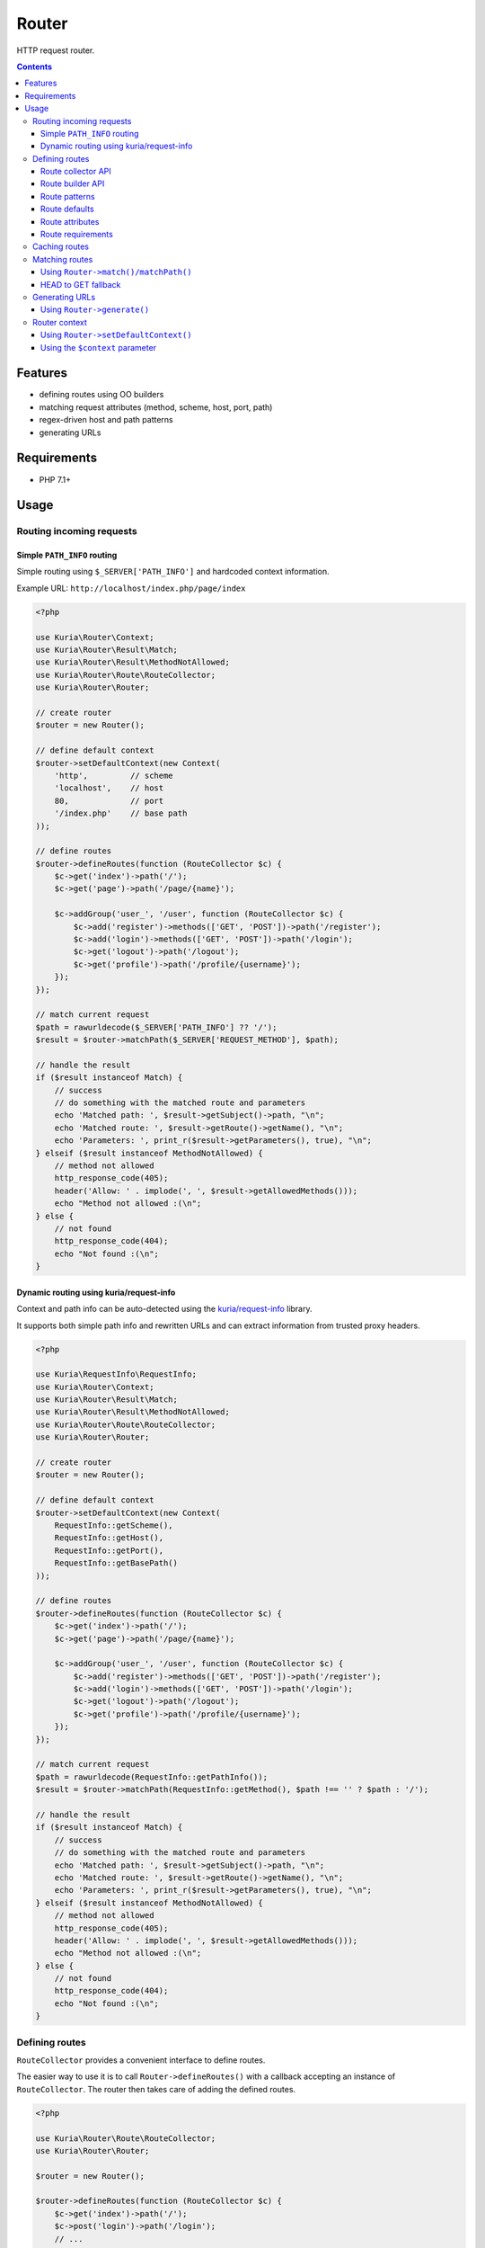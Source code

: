 Router
######

HTTP request router.

.. image:: https://travis-ci.com/kuria/router.svg?branch=master
   :target: https://travis-ci.com/kuria/router

.. contents::
   :depth: 3


Features
********

- defining routes using OO builders
- matching request attributes (method, scheme, host, port, path)
- regex-driven host and path patterns
- generating URLs


Requirements
************

- PHP 7.1+


Usage
*****

Routing incoming requests
=========================

Simple ``PATH_INFO`` routing
----------------------------

Simple routing using ``$_SERVER['PATH_INFO']`` and hardcoded context information.

Example URL: ``http://localhost/index.php/page/index``

.. code:: php

   <?php

   use Kuria\Router\Context;
   use Kuria\Router\Result\Match;
   use Kuria\Router\Result\MethodNotAllowed;
   use Kuria\Router\Route\RouteCollector;
   use Kuria\Router\Router;

   // create router
   $router = new Router();

   // define default context
   $router->setDefaultContext(new Context(
       'http',         // scheme
       'localhost',    // host
       80,             // port
       '/index.php'    // base path
   ));

   // define routes
   $router->defineRoutes(function (RouteCollector $c) {
       $c->get('index')->path('/');
       $c->get('page')->path('/page/{name}');

       $c->addGroup('user_', '/user', function (RouteCollector $c) {
           $c->add('register')->methods(['GET', 'POST'])->path('/register');
           $c->add('login')->methods(['GET', 'POST'])->path('/login');
           $c->get('logout')->path('/logout');
           $c->get('profile')->path('/profile/{username}');
       });
   });

   // match current request
   $path = rawurldecode($_SERVER['PATH_INFO'] ?? '/');
   $result = $router->matchPath($_SERVER['REQUEST_METHOD'], $path);

   // handle the result
   if ($result instanceof Match) {
       // success
       // do something with the matched route and parameters
       echo 'Matched path: ', $result->getSubject()->path, "\n";
       echo 'Matched route: ', $result->getRoute()->getName(), "\n";
       echo 'Parameters: ', print_r($result->getParameters(), true), "\n";
   } elseif ($result instanceof MethodNotAllowed) {
       // method not allowed
       http_response_code(405);
       header('Allow: ' . implode(', ', $result->getAllowedMethods()));
       echo "Method not allowed :(\n";
   } else {
       // not found
       http_response_code(404);
       echo "Not found :(\n";
   }


Dynamic routing using kuria/request-info
----------------------------------------

Context and path info can be auto-detected using the `kuria/request-info <https://github.com/kuria/request-info>`_ library.

It supports both simple path info and rewritten URLs and can extract information from trusted proxy headers.

.. code:: php

   <?php

   use Kuria\RequestInfo\RequestInfo;
   use Kuria\Router\Context;
   use Kuria\Router\Result\Match;
   use Kuria\Router\Result\MethodNotAllowed;
   use Kuria\Router\Route\RouteCollector;
   use Kuria\Router\Router;

   // create router
   $router = new Router();

   // define default context
   $router->setDefaultContext(new Context(
       RequestInfo::getScheme(),
       RequestInfo::getHost(),
       RequestInfo::getPort(),
       RequestInfo::getBasePath()
   ));

   // define routes
   $router->defineRoutes(function (RouteCollector $c) {
       $c->get('index')->path('/');
       $c->get('page')->path('/page/{name}');

       $c->addGroup('user_', '/user', function (RouteCollector $c) {
           $c->add('register')->methods(['GET', 'POST'])->path('/register');
           $c->add('login')->methods(['GET', 'POST'])->path('/login');
           $c->get('logout')->path('/logout');
           $c->get('profile')->path('/profile/{username}');
       });
   });

   // match current request
   $path = rawurldecode(RequestInfo::getPathInfo());
   $result = $router->matchPath(RequestInfo::getMethod(), $path !== '' ? $path : '/');

   // handle the result
   if ($result instanceof Match) {
       // success
       // do something with the matched route and parameters
       echo 'Matched path: ', $result->getSubject()->path, "\n";
       echo 'Matched route: ', $result->getRoute()->getName(), "\n";
       echo 'Parameters: ', print_r($result->getParameters(), true), "\n";
   } elseif ($result instanceof MethodNotAllowed) {
       // method not allowed
       http_response_code(405);
       header('Allow: ' . implode(', ', $result->getAllowedMethods()));
       echo "Method not allowed :(\n";
   } else {
       // not found
       http_response_code(404);
       echo "Not found :(\n";
   }


Defining routes
===============

``RouteCollector`` provides a convenient interface to define routes.

The easier way to use it is to call ``Router->defineRoutes()`` with a callback
accepting an instance of ``RouteCollector``. The router then takes care of adding
the defined routes.

.. code:: php

   <?php

   use Kuria\Router\Route\RouteCollector;
   use Kuria\Router\Router;

   $router = new Router();

   $router->defineRoutes(function (RouteCollector $c) {
       $c->get('index')->path('/');
       $c->post('login')->path('/login');
       // ...
   });


Route collector API
-------------------

``RouteCollector`` provides methods to create and organize route builders.

The returned ``RouteBuilder`` instances can be used to configure the routes.
See `Route builder API`_.

- ``add($routeName): RouteBuilder`` - add a route
- ``get($routeName): RouteBuilder`` - add a route that matches GET requests
- ``head($routeName): RouteBuilder`` - add a route that matches HEAD requests
- ``post($routeName): RouteBuilder`` - add a route that matches POST requests
- ``put($routeName): RouteBuilder`` - add a route that matches PUT requests
- ``delete($routeName): RouteBuilder`` - add a route that matches DELETE requests
- ``options($routeName): RouteBuilder`` - add a route that matches OPTIONS requests
- ``patch($routeName): RouteBuilder`` - add a route that matches PATCH requests
- ``addVariant($existingRouteName, $newRouteName): RouteBuilder`` - add a variant of an existing route, see `Route variants`_
- ``addGroup($namePrefix, $pathPrefix, $callback): void`` - add a group of routes with common prefixes, see `Route groups`_
- ``hasBuilder($routeName): bool`` - see if a route is defined
- ``getBuilder($routeName): RouteBuilder`` - get builder for the given route
- ``removeBuilder($routeName): void`` - remove route definition
- ``getBuilders(): RouteBuilder[]`` - get all configured builders
- ``getRoutes(): Route[]`` - build routes
- ``clear(): void`` - remove all defined routes


Route variants
^^^^^^^^^^^^^^

To add multiple similar routes, you can define a single route and then use that
definition as a base of new routes by calling ``addVariant()``:

.. code:: php

   <?php

   use Kuria\Router\Route\RouteCollector;
   use Kuria\Router\Router;

   $router = new Router();

   $router->defineRoutes(function (RouteCollector $c) {
       // define a base route
       $c->get('get_row')
           ->path('/{database}/{row}')
           ->defaults(['format' => 'json']);

       // define a variant of the base route
       $c->addVariant('get_row', 'get_row_with_format')
           ->appendPath('.{format}')
           ->requirements(['format' => 'json|xml']);
   });

   // print defined routes
   foreach ($router->getRoutes() as $route) {
       echo $route->getName(), ' :: ', $route->dump(), "\n";
   }

Output:

::

  get_row :: GET /{database}/{row}
  get_row_with_format :: GET /{database}/{row}.{format}


Route groups
^^^^^^^^^^^^

To define several routes that share a common path and name prefix, use ``addGroup()``:

.. code:: php

   <?php

   use Kuria\Router\Route\RouteCollector;
   use Kuria\Router\Router;

   $router = new Router();

   $router->defineRoutes(function (RouteCollector $c) {
       $c->addGroup('user_', '/user', function (RouteCollector $c) {
           $c->add('register')->methods(['GET', 'POST'])->path('/register');
           $c->add('login')->methods(['GET', 'POST'])->path('/login');
           $c->get('logout')->path('/logout');
           $c->get('profile')->path('/profile/{username}');
       });
   });

   // print defined routes
   foreach ($router->getRoutes() as $route) {
       echo $route->getName(), ' :: ', $route->dump(), "\n";
   }

Output:

::

  user_register :: GET|POST /user/register
  user_login :: GET|POST /user/login
  user_logout :: GET /user/logout
  user_profile :: GET /user/profile/{username}


Route builder API
-----------------

``RouteBuilder`` provides a fluent interface to configure a single route.

- ``methods($allowedMethods): self`` - match request methods (must be uppercase, e.g. ``GET``, ``POST``, etc.)
- ``scheme($scheme): self`` - match a scheme (e.g. ``http`` or ``https``)
- ``host($hostPattern): self`` - match host name pattern, see `Route patterns`_
- ``prependHost($hostPatternPrefix): self`` - add a prefix to the host name pattern
- ``appendHost($hostPatternPrefix): self`` - add a suffix to the host name pattern
- ``port($port): self`` - match port
- ``path($pathPattern): self`` - match path pattern, see `Route patterns`_
- ``prependPath($pathPatternPrefix): self`` - add a prefix to the path pattern
- ``appendPath($pathPatternPrefix): self`` - add a suffix to the path pattern
- ``defaults($defaults): self`` - specify default parameters, see `Route defaults`_
- ``attributes($attributes): self`` - specify arbitrary route attributes, see `Route attributes`_
- ``requirements($requirements): self`` - specify parameter requirements, see `Route requirements`_

Example call:

.. code:: php

   <?php

   $router->defineRoutes(function (RouteCollector $c) {
       // $c->add() returns a RouteBuilder
       $c->add('user_profile_page')
           ->methods(['GET', 'POST'])
           ->scheme('https')
           ->host('{username}.example.com')
           ->port(8080)
           ->path('/{page}')
           ->defaults(['page' => 'home'])
           ->requirements(['username' => '\w+', 'page' => '[\w.\-]+']);
   });


Route patterns
--------------

The host and path of a route can contain any number of parameter placeholders.

Placeholder syntax is the following:

::

  {parameterName}

Parameter name can consist of any characters with the exception of ``}``.

These parameters will be available in the matching result. See `Matching routes`_.

.. NOTE::

   Optional pattern parameters are not supported. If you need differently structured
   URLs to match the same resource, define multiple routes accordingly.

   See `Route variants`_.


Route defaults
--------------

A route can contain default parameter values.

These defaults are used when generating URLs (in case one or more parameters haven't been specified).
See `Generating URLs`_.

Default parameters can also be useful when defining multiple routes that point to the
same resource (so the routes are interchangeable).


Route attributes
----------------

A route can contain arbitrary attributes.

The use depends entirely on the application, but it is a good place to store
various metadata, e.g. controller names or handler callables.


Route requirements
------------------

Route requirements are a set of plain regular expressions for each host or path pattern
parameter. See `Route patterns`_.

The regular expressions should not be delimited. They are also anchored automatically, so
they should not contain ``^`` or ``$``.


Default requirements
^^^^^^^^^^^^^^^^^^^^

If no requirement is specified, a default one will be assumed instead, depending on the
type of the pattern:

- host pattern: ``.+``

  - one or more characters of any type

- path pattern: ``[^/]+``

  - one or more characters that are not a forward slash


Caching routes
==============

Building and compiling routes will introduce some overhead into your application.
Luckily, the defined routes can be serialized and stored for later use.

Below is an example of route caching using the `kuria/cache <https://github.com/kuria/cache>`_
library, but you can any other library or code.

.. code:: php

   <?php

   use Kuria\Cache\Cache;
   use Kuria\Cache\Driver\Filesystem\FilesystemDriver;
   use Kuria\Router\Route\RouteCollector;
   use Kuria\Router\Router;

   // example cache
   $cache = new Cache(new FilesystemDriver(__DIR__ . '/cache'));

   // create router
   $router = new Router();

   // attempt to load routes from the cache
   $routes = $cache->get('routes');

   if ($routes === null) {
       // no routes found in cache, define them
       $router->defineRoutes(function (RouteCollector $c) {
           $c->get('index')->path('/');
           $c->get('page')->path('/page/{name}');
       });

       // store defined routes in the cache
       $cache->set('routes', $router->getRoutes());
   } else {
       // use routes from cache
       $router->setRoutes($routes);
   }

.. NOTE::

   Routes that contain unserializable values (such as closures in the attributes)
   cannot be cached.


Matching routes
===============

After routes have been defined, the router can be used to route a request.

See example code in `Routing incoming requests`_.


Using ``Router->match()/matchPath()``
-------------------------------------

Both ``Router->match()`` and ``Router->matchPath()`` return an instance of ``Kuria\Router\Result\Result``,
which may be one of the following:


``Kuria\Router\Result\Match``
^^^^^^^^^^^^^^^^^^^^^^^^^^^^^

A route has been matched successfully. The ``Match`` object provides access to the
matched route and parameters.

It us up to the application to do something with this information.

.. code:: php

   <?php

   use Kuria\Router\Result\Match;
   use Kuria\Router\Router;

   $result = $router->matchPath('GET', '/user/profile/bob');

   if ($result instanceof Match) {
       echo 'Matched route is ', $result->getRoute()->getName(), "\n";
       echo 'Matched parameters are: ', json_encode($result->getParameters()), "\n";
   }

Output:

::

  Matched route is user_profile
  Matched parameters are: {"username":"bob"}

.. TIP::

   You can access route attributes at ``$result->getRoute()->getAttributes()``.

   See `Route attributes`_.


``Kuria\Router\Result\MethodNotAllowed``
^^^^^^^^^^^^^^^^^^^^^^^^^^^^^^^^^^^^^^^^

No routes have been matched, but there are routes that would match if the method
was different.

A proper response in this case is HTTP 405 Method Not Allowed, with an ``Allow``
header specifying the allowed methods.


.. code:: php

   <?php

   use Kuria\Router\Result\MethodNotAllowed;

   $result = $router->matchPath('POST', '/user/logout');

   if ($result instanceof MethodNotAllowed) {
       http_response_code(405);
       header('Allow: ' . implode(', ', $result->getAllowedMethods()));
   }


``Kuria\Router\Result\NotFound``
^^^^^^^^^^^^^^^^^^^^^^^^^^^^^^^^

No routes have matched.

A proper response in this case is HTTP 404 Not Found.

.. code:: php

   <?php

   use Kuria\Router\Result\NotFound;

   $result = $router->matchPath('GET', '/nonexistent');

   if ($result instanceof NotFound) {
       http_response_code(404);
   }


HEAD to GET fallback
--------------------

To ease compliance with the HTTP specification, if a ``HEAD`` request does not match
any route, a second matching attempt will be made assuming a ``GET`` method instead.

PHP itself supports ``HEAD`` requests and will only respond with headers, so you don't
have to craft additional routes to handle these requests in most cases.


Generating URLs
===============

After routes have been defined, the router can be used to generate URLs.

See `Routing incoming requests`_ for an example of a configured router.


Using ``Router->generate()``
----------------------------

The ``Router->generate()`` method will generate an URL for the given route
and parameters and return an instance of ``Kuria\Url\Url``.

- if no such route exists or the parameters are invalid, an exception will
  be thrown (see `Route requirements`_)
- if some parameters are missing, the configured default values will be used
  instead (see `Route defaults`_)
- any extra parameters (that are not present in the host or path pattern)
  will be added as query parameters instead
- if the scheme, host or port is different from the context, the URL's preferred
  format will be ``Url::ABSOLUTE``; if they are all the same or undefined, it will
  be ``Url::RELATIVE`` (See `Router context`_)

.. code:: php

   <?php

   var_dump(
       $router->generate('user_register')->build(),
       $router->generate('user_profile', ['username' => 'bob', 'extra' => 'example'])->build()
   );

Output:

::

  string(14) "/user/register"
  string(31) "/user/profile/bob?extra=example"

If you wish to get absolute URLs regardless of the context, use ``buildAbsolute()``:

.. code:: php

   <?php

   var_dump(
       $router->generate('index')->buildAbsolute(),
       $router->generate('page', ['name' => 'contact'])->buildAbsolute()
   );

Output:

::

  string(17) "http://localhost/"
  string(29) "http://localhost/page/contact"


Router context
==============

Router context is used to fill in missing information (scheme, host, port, etc.) when generating
URLs or matching paths.

It can be specified in two ways:


Using ``Router->setDefaultContext()``
-------------------------------------

This method defines a default context to be used the none is given.

.. code:: php

   <?php

   use Kuria\Router\Context;

   $router->setDefaultContext(new Context(
       'https',       // scheme
       'example.com', // host
       443,           // port
       ''             // basePath
   ));


Using the ``$context`` parameter
--------------------------------

``Router->matchPath()`` and ``Router->generate()`` accept an optional ``$context`` argument.

If no context is given, the default context will be used instead. If no default context
is specified, an exception will be thrown.
